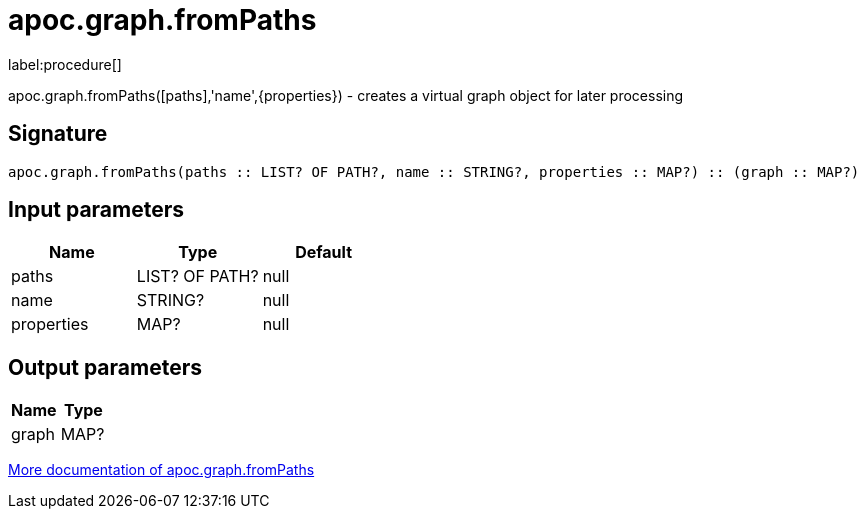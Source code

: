 ////
This file is generated by DocsTest, so don't change it!
////

= apoc.graph.fromPaths
:description: This section contains reference documentation for the apoc.graph.fromPaths procedure.

label:procedure[]

[.emphasis]
apoc.graph.fromPaths([paths],'name',{properties}) - creates a virtual graph object for later processing

== Signature

[source]
----
apoc.graph.fromPaths(paths :: LIST? OF PATH?, name :: STRING?, properties :: MAP?) :: (graph :: MAP?)
----

== Input parameters
[.procedures, opts=header]
|===
| Name | Type | Default 
|paths|LIST? OF PATH?|null
|name|STRING?|null
|properties|MAP?|null
|===

== Output parameters
[.procedures, opts=header]
|===
| Name | Type 
|graph|MAP?
|===

xref::export/gephi.adoc[More documentation of apoc.graph.fromPaths,role=more information]

